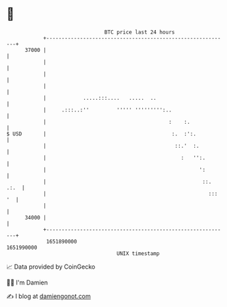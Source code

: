 * 👋

#+begin_example
                                   BTC price last 24 hours                    
               +------------------------------------------------------------+ 
         37000 |                                                            | 
               |                                                            | 
               |                                                            | 
               |                                                            | 
               |            .....:::....   .....  ..                        | 
               |     .:::..:''         ''''' ''''''''':..                   | 
               |                                        :    :.             | 
   $ USD       |                                         :.  :':.           | 
               |                                          ::.'  :.          | 
               |                                            :   '':.        | 
               |                                                  ':        | 
               |                                                   ::. .:.  | 
               |                                                     ::: '  | 
               |                                                            | 
         34000 |                                                            | 
               +------------------------------------------------------------+ 
                1651890000                                        1651990000  
                                       UNIX timestamp                         
#+end_example
📈 Data provided by CoinGecko

🧑‍💻 I'm Damien

✍️ I blog at [[https://www.damiengonot.com][damiengonot.com]]
